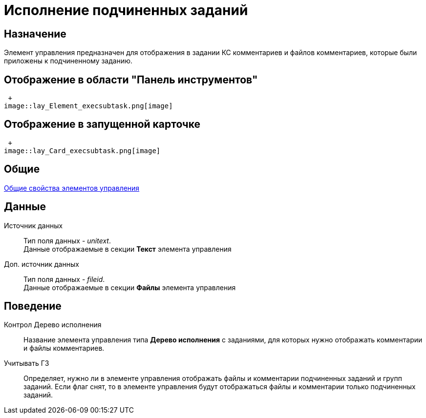 = Исполнение подчиненных заданий

== Назначение

Элемент управления предназначен для отображения в задании КС комментариев и файлов комментариев, которые были приложены к подчиненному заданию.

== Отображение в области "Панель инструментов"

 +
image::lay_Element_execsubtask.png[image]

== Отображение в запущенной карточке

 +
image::lay_Card_execsubtask.png[image]

== Общие

xref:lay_Elements_general.adoc[Общие свойства элементов управления]

== Данные

Источник данных::
Тип поля данных - _unitext_.
  +
  Данные отображаемые в секции *Текст* элемента управления
Доп. источник данных::
Тип поля данных - _fileid_.
  +
  Данные отображаемые в секции *Файлы* элемента управления

== Поведение

Контрол Дерево исполнения::
+++Название+++ элемента управления типа *Дерево исполнения* с заданиями, для которых нужно отображать комментарии и файлы комментариев.
Учитывать ГЗ::
Определяет, нужно ли в элементе управления отображать файлы и комментарии подчиненных заданий и +++групп заданий+++. Если флаг снят, то в элементе управления будут отображаться файлы и комментарии только подчиненных заданий.
